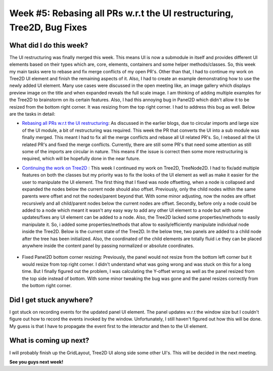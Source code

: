 Week #5: Rebasing all PRs w.r.t the UI restructuring, Tree2D, Bug Fixes
========================================================================

.. post:: July 05 2021
   :author: Antriksh Misri
   :tags: google
   :category: gsoc

What did I do this week?
------------------------
The UI restructuring was finally merged this week. This means UI is now a submodule in itself and provides different UI elements based on their types which are, core, elements, containers and some helper methods/classes. So, this week my main tasks were to rebase and fix merge conflicts of my open PR's. Other than that, I had to continue my work on Tree2D UI element and finish the remaining aspects of it. Also, I had to create an example demonstrating how to use the newly added UI element. Many use cases were discussed in the open meeting like, an image gallery which displays preview image on the title and when expanded reveals the full scale image. I am thinking of adding multiple examples for the Tree2D to brainstorm on its certain features. Also, I had this annoying bug in Panel2D which didn't allow it to be resized from the bottom right corner. It was resizing from the top right corner. I had to address this bug as well. Below are the tasks in detail:

* `Rebasing all PRs w.r.t the UI restructuring <https://github.com/fury-gl/fury/pulls/antrikshmisri>`_: As discussed in the earlier blogs, due to circular imports and large size of the UI module, a bit of restructuring was required. This week the PR that converts the UI into a sub module was finally merged. This meant I had to fix all the merge conflicts and rebase all UI related PR's. So, I rebased all the UI related PR's and fixed the merge conflicts. Currently, there are still some PR's that need some attention as still some of the imports are circular in nature. This means if the issue is correct then some more restructuring is required, which will be hopefully done in the near future.
* `Continuing the work on Tree2D <https://github.com/antrikshmisri/fury/blob/86b16ba3f74c3bdcf9aab58f546b37b919254cd1/fury/ui/elements.py#L3278>`_ : This week I continued my work on Tree2D, TreeNode2D. I had to fix/add multiple features on both the classes but my priority was to fix the looks of the UI element as well as make it easier for the user to manipulate the UI element. The first thing that I fixed was node offsetting, when a node is collapsed and expanded the nodes below the current node should also offset. Previously, only the child nodes within the same parents were offset and not the nodes/parent beyond that. With some minor adjusting, now the nodes are offset recursively and all child/parent nodes below the current nodes are offset. Secondly, before only a node could be added to a node which meant it wasn't any easy way to add any other UI element to a node but with some updates/fixes any UI element can be added to a node. Also, the Tree2D lacked some properties/methods to easily manipulate it. So, i added some properties/methods that allow to easily/efficiently manipulate individual node inside the Tree2D. Below is the current state of the Tree2D. In the below tree, two panels are added to a child node after the tree has been initialized. Also, the coordinated of the child elements are totally fluid i.e they can be placed anywhere inside the content panel by passing normalized or absolute coordinates.

    .. image:: https://i.imgur.com/rQQvLqs.png
        :width: 200
        :height: 200

* Fixed Panel2D bottom corner resizing: Previously, the panel would not resize from the bottom left corner but it would resize from top right corner. I didn't understand what was going wrong and was stuck on this for a long time. But I finally figured out the problem, I was calculating the Y-offset wrong as well as the panel resized from the top side instead of bottom. With some minor tweaking the bug was gone and the panel resizes correctly from the bottom right corner.

Did I get stuck anywhere?
-------------------------
I got stuck on recording events for the updated panel UI element. The panel updates w.r.t the window size but I couldn't figure out how to record the events invoked by the window. Unfortunately, I still haven't figured out how this will be done. My guess is that I have to propagate the event first to the interactor and then to the UI element.

What is coming up next?
-----------------------
I will probably finish up the GridLayout, Tree2D UI along side some other UI's. This will be decided in the next meeting.

**See you guys next week!**